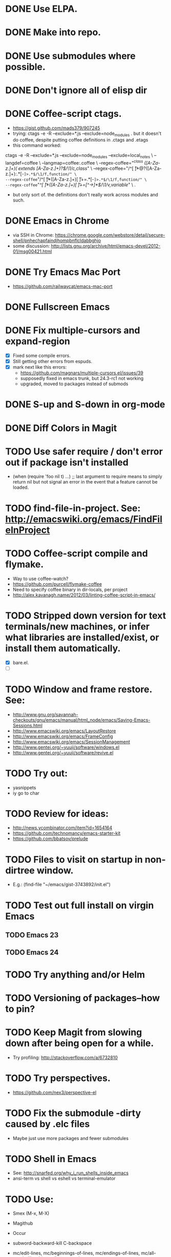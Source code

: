 #+STARTUP: overview
* DONE Use ELPA.
   CLOSED: [2013-02-18 Mon 14:51]
* DONE Make into repo.
   CLOSED: [2013-02-18 Mon 14:52]
* DONE Use submodules where possible.
   CLOSED: [2013-02-18 Mon 14:52]

* DONE Don't ignore all of elisp dir
  CLOSED: [2013-02-18 Mon 15:52]
* DONE Coffee-script ctags.
  CLOSED: [2013-02-18 Mon 16:51]
  - https://gist.github.com/mads379/907245
  - trying: ctags -e -R --exclude=*.js --exclude=node_modules .
    but it doesn't do coffee, despite putting coffee definitions in .ctags and .etags
  - this command worked:
ctags -e -R --exclude=*.js --exclude=node_modules --exclude=local_notes \
--langdef=coffee \
--langmap=coffee:.coffee \
--regex-coffee="/^class ([A-Za-z.]+)( extends [A-Za-z.]+)?$/\1/c,class/" \
--regex-coffee="/^[ \t]*@?([A-Za-z.]+):.*[-=]>.*$/\1/f,function/" \
--regex-coffee="/^[ \t]*([A-Za-z.]+)[ \t]+=.*[-=]>.*$/\1/f,function/" \
--regex-coffee="/^[ \t]*([A-Za-z.]+)[ \t]+=[^->\n]*$/\1/v,variable/" \
.

  - but only sort of. the definitions don't really work across modules and such.
* DONE Emacs in Chrome
  CLOSED: [2013-02-20 Wed 21:27]

  - via SSH in Chrome: https://chrome.google.com/webstore/detail/secure-shell/pnhechapfaindjhompbnflcldabbghjo
  - some discussion: http://lists.gnu.org/archive/html/emacs-devel/2012-01/msg00421.html
* DONE Try Emacs Mac Port
  CLOSED: [2013-02-19 Tue 22:02]
  - https://github.com/railwaycat/emacs-mac-port
* DONE Fullscreen Emacs
  CLOSED: [2013-02-20 Wed 21:28]
* DONE Fix multiple-cursors and expand-region
  CLOSED: [2013-03-10 Sun 13:08]

  - [X] Fixed some compile errors.
  - [X] Still getting other errors from espuds.
  - [X] mark next like this errors:
    - https://github.com/magnars/multiple-cursors.el/issues/39
    - supposedly fixed in emacs trunk, but 24.3-rc1 not working
    - upgraded, moved to packages instead of submods
* DONE S-up and S-down in org-mode
  CLOSED: [2013-03-10 Sun 13:18]

* DONE Diff Colors in Magit
  CLOSED: [2013-03-10 Sun 18:51]

* TODO Use safer require / don't error out if package isn't installed
  - (when (require 'foo nil t) ...) ;; last argument to require means to simply
    return nil but not signal an error in the event that a feature cannot be
    loaded.
* TODO find-file-in-project. See: http://emacswiki.org/emacs/FindFileInProject
* TODO Coffee-script compile and flymake.

  - Way to use coffee-watch?
  - https://github.com/purcell/flymake-coffee
  - Need to specify coffee binary in dir-locals, per project
  - http://alex.kavanagh.name/2012/03/linting-coffee-script-in-emacs/
* TODO Stripped down version for text terminals/new machines, or infer what libraries are installed/exist, or install them automatically.
  - [X] bare.el.
  - [ ]
* TODO Window and frame restore. See:
  - http://www.gnu.org/savannah-checkouts/gnu/emacs/manual/html_node/emacs/Saving-Emacs-Sessions.html
  - http://www.emacswiki.org/emacs/LayoutRestore
  - http://www.emacswiki.org/emacs/FrameConfig
  - http://www.emacswiki.org/emacs/SessionManagement
  - http://www.gentei.org/~yuuji/software/windows.el
  - http://www.gentei.org/~yuuji/software/revive.el
* TODO Try out:
  - yasnippets
  - iy go to char
* TODO Review for ideas:
  - http://news.ycombinator.com/item?id=1654164
  - https://github.com/technomancy/emacs-starter-kit
  - https://github.com/bbatsov/prelude
* TODO Files to visit on startup in non-dirtree window.
   - E.g.: (find-file "~/emacs/gist-3743892/init.el")

* TODO Test out full install on virgin Emacs

** TODO Emacs 23

** TODO Emacs 24

* TODO Try anything and/or Helm

* TODO Versioning of packages--how to pin?

* TODO Keep Magit from slowing down after being open for a while.

  - Try profiling: http://stackoverflow.com/a/6732810

* TODO Try perspectives.

  - https://github.com/nex3/perspective-el
* TODO Fix the submodule -dirty caused by .elc files

  - Maybe just use more packages and fewer submodules

* TODO Shell in Emacs

  - See: http://snarfed.org/why_i_run_shells_inside_emacs
  - ansi-term vs shell vs eshell vs terminal-emulator
* TODO Use:

  - Smex (M-x, M-X)

  - Magithub

  - Occur

  - subword-backward-kill C-backspace

  - mc/edit-lines, mc/beginnings-of-lines, mc/endings-of-lines, mc/all-words-like-this, mc/insert-numbers

  - Keyboard macros
    - counters: http://www.gnu.org/software/emacs/manual/html_node/emacs/Keyboard-Macro-Counter.html

    - query: http://www.gnu.org/software/emacs/manual/html_node/emacs/Keyboard-Macro-Query.html#Keyboard-Macro-Query

    - stepwise edit: http://www.gnu.org/software/emacs/manual/html_node/emacs/Keyboard-Macro-Step_002dEdit.html#Keyboard-Macro-Step_002dEdit

  - align-regexp

  - set-goal-column (C-x C-n)

  - zap-to-char (M-z)

  - Tramp: C-x C-f /sudo:root@localhost:/etc/hosts  *or*  C-x C-f /sudo::/etc/hosts

  - join-line

  - terminal-mode for ssh

  - rectangle-number-lines (C-x r N)

  - Org-mode (C-c C-n/p; C-c C-f/b)

  - org-table (convert-region, transpose, etc)

  - color-themes

    - save current as?

  - sorting

    - sort-lines

    - reverse-region

    - sort-fields and sort-numeric-fields

    - sort-regexp-fields

    - org-sort-entries

  - view-lossage

  - repeat (C-x z)

  - highlight-lines-matching-regexp

  - tumme

  - what-cursor-position (C-x =, also C-u C-x =)


* TODO Emacs golf

* TODO Host windata.el on github

* TODO Master regexp syntax
* TODO coffee-mode coffee-dedent-line-backspace-ignore-blank that does nothing on blank lines

  - useful for set-rectangular-region-anchor

* TODO Sometimes C-p and C-n skip a line

  - May only happen in Emacs-mac? yes
  - Repro: use C-n to move past, main-config.coffee line 21, then use C-p to
    move back, it will skip line 21
  - Repro: C-p skips first non-blank line after a blank line. See example.
  - Happens in Emacs-mac, both 24.2 and 24.3-rc1
  - Does not happen in Cocoa Emacs
  - Happens both when line-move-visual is nil and t
  - Happens in all modes
  - Happens with -nw from console
  - Does not happen with -nw -q from console. So what is causing it?
    - Not multiple-cursors, expand-region, or smart-forward
